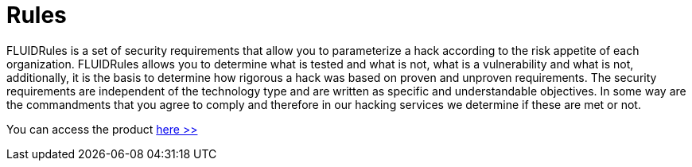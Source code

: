 :slug: products/rules/
:category: products
:description: The purpose of this page is to present the products offered by FLUID. Rules is a recompilation of several security criteria developed by FLUID, based in different international standards in order to assure the information security of the company in different areas.
:keywords: FLUID, Products, Rules, Criteria, Security, Applications.

= Rules

FLUIDRules is a set of security requirements 
that allow you to parameterize a hack 
according to the risk appetite of each organization. 
FLUIDRules allows you to determine what is tested and what is not, 
what is a vulnerability and what is not, 
additionally, it is the basis to determine how rigorous a hack was 
based on proven and unproven requirements. 
The security requirements are independent of the technology type 
and are written as specific and understandable objectives. 
In some way are the commandments that you agree to comply 
and therefore in our hacking services we determine if these are met or not.

You can access the product [button]#link:../../rules/[here >>]#